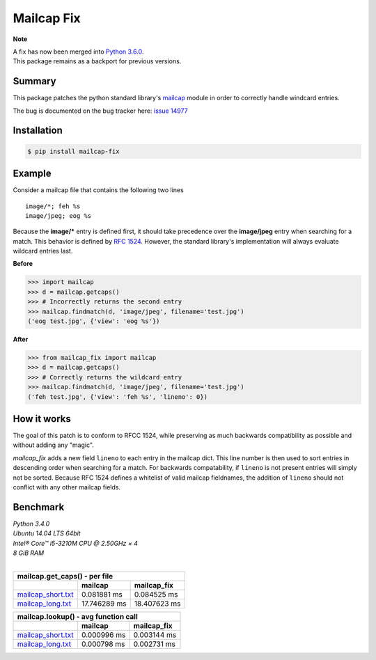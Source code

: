 ===========
Mailcap Fix
===========

|pypi| |python| |travis-ci|

**Note**

| A fix has now been merged into `Python 3.6.0 <https://docs.python.org/3.6/whatsnew/changelog.html>`_.
| This package remains as a backport for previous versions.

Summary
-------

This package patches the python standard library's 
`mailcap <https://docs.python.org/3.5/library/mailcap.html>`_ module in order
to correctly handle windcard entries.

The bug is documented on the bug tracker here: `issue 14977 <http://bugs.python.org/issue14977>`_

Installation
------------

.. code-block:: bash

    $ pip install mailcap-fix
    
Example
-------

Consider a mailcap file that contains the following two lines

::

    image/*; feh %s
    image/jpeg; eog %s

Because the **image/*** entry is defined first, it should take
precedence over the **image/jpeg** entry when searching for a match.
This behavior is defined by `RFC 1524 <https://tools.ietf.org/html/rfc1524>`_.
However, the standard library's implementation will always evaluate
wildcard entries last.

**Before**

.. code-block:: python

    >>> import mailcap
    >>> d = mailcap.getcaps()
    >>> # Incorrectly returns the second entry
    >>> mailcap.findmatch(d, 'image/jpeg', filename='test.jpg')
    ('eog test.jpg', {'view': 'eog %s'})

**After**

.. code-block:: python

    >>> from mailcap_fix import mailcap
    >>> d = mailcap.getcaps()
    >>> # Correctly returns the wildcard entry
    >>> mailcap.findmatch(d, 'image/jpeg', filename='test.jpg')
    ('feh test.jpg', {'view': 'feh %s', 'lineno': 0})

How it works
------------

The goal of this patch is to conform to RFCC 1524,
while preserving as much backwards compatibility as possible and without adding any "magic".

*mailcap_fix* adds a new field ``lineno`` to each entry in the mailcap dict.
This line number is then used to sort entries in descending order when searching for a match.
For backwards compatability, if ``lineno`` is not present entries will simply not be sorted.
Because RFC 1524 defines a whitelist of valid mailcap fieldnames, the addition of ``lineno``
should not conflict with any other mailcap fields.

Benchmark
---------

| *Python 3.4.0*
| *Ubuntu 14.04 LTS 64bit*
| *Intel® Core™ i5-3210M CPU @ 2.50GHz × 4*
| *8 GiB RAM*
|

==================== ============ ============
        mailcap.get_caps() - per file
----------------------------------------------
..                   mailcap      mailcap_fix
==================== ============ ============
mailcap_short.txt_   0.081881 ms  0.084525 ms
mailcap_long.txt_    17.746289 ms 18.407623 ms
==================== ============ ============

==================== =========== ===========
    mailcap.lookup() - avg function call
--------------------------------------------
..                   mailcap     mailcap_fix
==================== =========== ===========
mailcap_short.txt_   0.000996 ms 0.003144 ms
mailcap_long.txt_    0.000798 ms 0.002731 ms
==================== =========== ===========

.. _mailcap_short.txt: https://github.com/michael-lazar/mailcap_fix/blob/master/tests/data/mailcap_short.txt

.. _mailcap_long.txt: https://github.com/michael-lazar/mailcap_fix/blob/master/tests/data/mailcap_long.txt

.. |python| image:: https://img.shields.io/badge/python-2.6+%2C%203.0+%2C%20pypy-blue.svg
    :target: https://pypi.python.org/pypi/mailcap_fix/
    :alt: Supported Python versions

.. |pypi| image:: https://img.shields.io/pypi/v/mailcap_fix.svg?label=version
    :target: https://pypi.python.org/pypi/mailcap_fix/
    :alt: Latest Version

.. |travis-ci| image:: https://travis-ci.org/michael-lazar/mailcap_fix.svg?branch=master
    :target: https://travis-ci.org/michael-lazar/mailcap_fix
    :alt: Build
